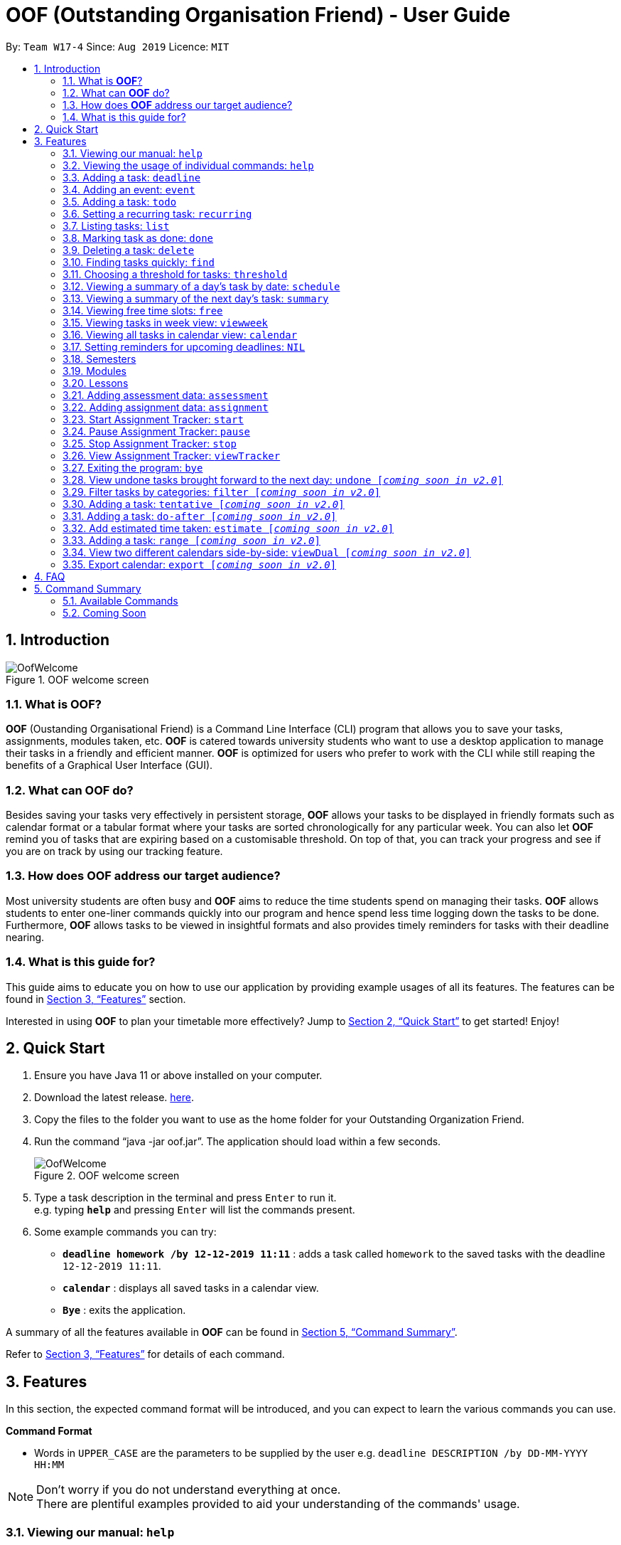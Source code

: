 ﻿= OOF (Outstanding Organisation Friend) - User Guide
:site-section: UserGuide
:toc:
:toc-title:
:toc-placement: preamble
:sectnums:
:figure-caption: Figure
:imagesDir: images
:stylesDir: stylesheets
:xrefstyle: full
:experimental:
ifdef::env-github[]
:tip-caption: :bulb:
:note-caption: :information_source:
endif::[]
:repoURL: https://github.com/AY1920S1-CS2113T-W17-4/main

By: `Team W17-4`      Since: `Aug 2019`      Licence: `MIT`

== Introduction

[[OofWelcome]]
.OOF welcome screen
image::OofWelcome.png[OofWelcome]

=== What is *OOF*?
*OOF* (Oustanding Organisational Friend) is a Command Line Interface (CLI) program that allows you  to save your tasks, assignments, modules taken, etc. *OOF* is catered towards university students who want to use a desktop application to manage their tasks in a friendly and efficient manner. *OOF* is optimized for users who prefer to work with the CLI while still reaping the benefits of a Graphical User Interface (GUI).

=== What can *OOF* do?
Besides saving your tasks very effectively in persistent storage, *OOF* allows your tasks to be displayed in friendly formats such as calendar format or a tabular format where your tasks are sorted chronologically for any particular week. You can also let *OOF* remind you of tasks that are expiring based on a customisable threshold. On top of that, you can track your progress and see if you are on track by using our tracking feature.

=== How does *OOF* address our target audience?
Most university students are often busy and *OOF* aims to reduce the time students spend on managing their tasks. *OOF* allows students to enter one-liner commands quickly into our program and hence spend less time logging down the tasks to be done. Furthermore, *OOF* allows tasks to be viewed in insightful formats and also provides timely reminders for tasks with their deadline nearing.

=== What is this guide for?
This guide aims to educate you on how to use our application by providing example usages of all its features. The features can be found in <<Features>> section.

Interested in using *OOF* to plan your timetable more effectively?
Jump to <<Quick Start>> to get started! Enjoy!

== Quick Start

.  Ensure you have Java 11 or above installed on your computer.
.  Download the latest release.  link:{repoURL}/releases[here].
.  Copy the files to the folder you want to use as the home folder for your Outstanding Organization Friend.
.  Run the command “java -jar oof.jar”. The application should load within a few seconds.
+
[[OofWelcome]]
.OOF welcome screen
image::OofWelcome.png[OofWelcome]
+
.  Type a task description in the terminal and press kbd:[Enter] to run it. +
e.g. typing *`help`* and pressing kbd:[Enter] will list the commands present.
.  Some example commands you can try: 

* *`deadline homework /by 12-12-2019 11:11`* : adds a task called `homework` to the saved tasks with the deadline `12-12-2019 11:11`.
* *`calendar`* : displays all saved tasks in a calendar view.
* *`Bye`* : exits the application.

A summary of all the features available in *OOF* can be found in <<Command Summary>>.

Refer to <<Features>> for details of each command.

[[Features]]
== Features
In this section, the expected command format will be introduced, and you can expect to learn the various commands you can use.
====
*Command Format*

* Words in `UPPER_CASE` are the parameters to be supplied by the user
e.g. `deadline DESCRIPTION /by DD-MM-YYYY HH:MM`

[NOTE]

Don't worry if you do not understand everything at once. +
There are plentiful examples provided to aid your understanding of the commands' usage.
====

=== Viewing our manual: `help`
Shows you a list of commands that can be used.

Format: `help`

Example:

* User enters `help`

[[Help]]
.Output of Help Command
image::Help.png[Help]

Usage of all the features is shown to you if `help` is entered.

=== Viewing the usage of individual commands: `help`
Shows you the specific usage for the command you have entered.

Format: `help COMMAND`

Example:

* `help Deadline` +

[[HelpCommand]]
.Example of help COMMAND usage
image::HelpCommand.png[HelpCommand]

Correct syntax of adding a `deadline` is shown.

=== Adding a task: `deadline`
You can choose to add a task with a deadline. +

Format: `deadline DESCRIPTION /by DD-MM-YYYY HH:MM`

* `Description` of the task to be done can have multiple words, not just limited to single-word descriptions.
* `Date and time` have to *strictly* be in the format as stated above.

Example:

* `deadline homework /by 2019 20-11-2019 13:00` +

[[Deadline]]
.Example usage of deadline feature
image::Deadline.png[Deadline]

Adds a task with description and datetime to be `homework` and `2019 20-11-2019 13:00` respectively.

=== Adding an event: `event`
You can add an event with a scheduled starting and ending time. +

Format: `event DESCRIPTION /from DD-MM-YYYY HH:MM /to DD-MM-YYYY HH:MM`

* `Description` of the task to be done can have multiple words, not just limited to single-word descriptions.
* `Date and time` have to *strictly* be in the format as stated above.

Example:

* `event project meeting /from 20-11-2019 13:00 /to 20-11-2019 17:00` +

[[Event]]
.Example usage of event feature
image::Event.png[Event]

Adds an event with description, start and end time to be `project meeting`, `20-11-2019 13:00` and `20-11-2019 17:00` respectively.

=== Adding a task: `todo`
You can choose to add a task to be done on a specific day.

Format: `todo DESCRIPTION /on DD-MM-YYYY`

* `Description` of the task to be done can have multiple words, not just limited to single-word descriptions.
* `Date` has to *strictly* be in the format as stated above.

Example:

* `todo withdraw money /on 19-11-2019` +

[[Todo]]
.Example usage of todo feature
image::Todo.png[Todo]

Adds a task called `withdraw money` on `19-11-2019`.

=== Setting a recurring task: `recurring`
You can select a task that will be repeated based on your preference.

Format: `recurring INDEX NUMBER_OF_OCCURRENCES`

* The `INDEX` refers to the index number displayed in the list of tasks recorded. (`list` can be used to display the saved tasks).
* `NUMBER_OF_OCCURRENCES` refers to the number of times the selected task recurs.
*The user chooses to enter a `FREQUENCY` which is an option from 1-4.

[NOTE]

The task will require you to enter the frequency of recurrence in this manner afterward: +
1. DAILY +
2. WEEKLY +
3. MONTHLY +
4. YEARLY

Example:

+1.+ The user enters `recurring 4 3` 

[[Recurring]]
.Example to show recurring feature's usage
image::Recurring.png[Recurring]

+2.+ The user presses kbd:[ENTER] and he/she can then choose an option by entering a number `1-4` to choose the frequency of recurrence.

[[RecurringPrompt]]
.Options for recurring frequency
image::RecurringPrompt.png[RecurringPrompt]

+3.+The user chooses option `2`.

[[RecurringOutput]]
.Output after selecting option 2
image::RecurringOutput.png[RecurringOutput]

=== Listing tasks: `list`
You can list all the tasks that you have saved in *OOF*.

Format: `list`

Example:

* User enters `list`

[[List]]
.Output of list command
image::List.png[List]

A list of tasks currently saved in *OOF* will be displayed.

=== Marking task as done: `done`
You can mark tasks as completed so that you can track your progress.

Format: `done INDEX`

* The `INDEX` refers to the index number displayed in the list of tasks recorded. (`list` can be used to display the saved tasks).

Examples:

* `done 2` +

[[Done]]
.Output of done command.
image::Done.png[Done]

Deletes the 1st task in the list of tasks.

=== Deleting a task: `delete`
You can delete tasks that you have completed or no longer valid.

Format: `delete INDEX`

* The `INDEX` refers to the index number displayed in the list of tasks recorded. (`list` can be used to display the saved tasks).

Examples:

* `delete 10` +

[[Delete]]
.Output of delete command
image::Delete.png[Delete]

Deletes the 10th task in the list of tasks.


=== Finding tasks quickly: `find`
You can quickly find anything you have inputted by providing *OOF* with a keyword.

Format: `find DESCRIPTION`

* `Description` of the task to be done can have multiple words, not just limited to single-word descriptions.

Example:

* `find complete` +

[[Find]]
.Output of find command
image::Find.png[Find]

Finds tasks with `complete` in the description.

=== Choosing a threshold for tasks: `threshold`
You can set a comfortable threshold to tell *OOF* when to remind you to complete your tasks.

Format: `threshold HH`

* `time` has to *strictly* be in the format as stated above.

Example:

* `threshold 48` +

Example:

[[Threshold]]
.Output of threshold command
image::Threshold.png[Threshold]

Changes the threshold of the program to 48 hours.

=== Viewing a summary of a day's task by date: `schedule`
You can view a summary of all the tasks and events on a specific day of your choice.

Format: `schedule DD-MM-YYYY`

* `Date` has to strictly be in the format as stated above.

Example:

* `schedule 30-10-2019` +

[[Schedule]]
.Output of schedule command
image::Schedule.png[Schedule]

Provides a summary of a list of todo, deadlines and events that will occur on `30-10-2019`.

=== Viewing a summary of the next day’s task: `summary`
You can view a summary of all the tasks to be done for the next day.

Format: `summary`

Example:

* `summary` +

[[Summary]]
.Output of summary command
image::Summary.png[Summary]

Provides a summary of a list of todo, deadlines and events that will occur tomorrow.

=== Viewing free time slots: `free`
You can view the time slots you are available on a specific day so that you can plan project meetings with your friends.

Format: `free DD-MM-YYYY`

* `Date` has to *strictly* be in the format as stated above.

Example:

+1.+ Type `free 30-10-2019` as a command press kbd:[ENTER]

[[FreeTimeExample]]
.Typing free 30-10-2019 into OOF 
image::FreeTimeExample.png[FreeTimeExample, width="890"]

+2.+ `OOF` displays all the free time slots that you have. 

[[FreeTimeDisplay]]
.Typing free with a valid date in the valid format of DD-MM-YYYY 
image::FreeTimeDisplay.png[FreeTimeDisplay, width="890"]

=== Viewing tasks in week view: `viewweek`
You can view the tasks for any particular week in a table format so that you can have a grasp of what to expect for a particular or even track your own progress.

Format: `viewweek DD MM YYYY`

[NOTE]
Note that the parameters `DD MM YYYY` are optional and the command will automatically show tasks for the current week if these parameters are not shown. The tasks for each day are chronologically sorted.

Example:

+1.+ Type `viewweek` as a command and press kbd:[ENTER]

[[ViewweekWelcome]]
.Typing viewweek into OOF
image::ViewweekWelcome.png[ViewweekWelcome]

+2.+ `OOF` displays the tasks for the week for you.

[[ViewweekDefault]]
.Typing viewweek without date
image::ViewweekDefault.png[ViewweekDefault]

+3.+ If you wish to display tasks for a particular week, you can input `DD MM YYYY`.

[[ViewweekParam]]
.Typing viewweek with date
image::ViewweekParam.png[ViewweekParam]

===  Viewing all tasks in calendar view: `calendar`
You can view all your tasks for any month so that you are aware of your schedule for that month. 

Format: `calendar MM YYYY`

* `MONTH` is an integer from 1-12 (representing January to December).
* `YEAR` is an integer greater than or equal to 0.

Example: `calendar 10 2019`

=== Setting reminders for upcoming deadlines: `NIL`
You can get timely reminders for the tasks that are expiring.


[[Reminder]]
.Output of reminder command
image::Reminder.png[Reminder]

This command functions in the background so *OOF* automatically reminds you of the expiring tasks when you start our program.

=== Semesters
You can plan ahead for your entire university journey using a few simple commands.

==== Adding semesters: `semester /add`
You can add a semester to manage your modules.

Format: `semester /add YEAR /name SEMESTER /from START_DATE /to END_DATE`

* `YEAR` represents name of the academic year, `SEMESTER` represents name of the semester, `START_DATE` and `END_DATE` represents the start and end date in `dd-MM-yyyy HH:mm` format.

Example:

* `semester /add 19/20 /name Semester 2 /from 01-01-2020 /to 05-05-2020` 

[[SemesterAdd]]
.Adding a semester
image::SemesterAdd.png[SemesterAdd]

Adds a semester for Academic Year 19/20, Semester 2 which lasts from 01-01-2020 to 05-05-2020.

==== Viewing semester data: `semester /view`
You can use this command to display all the semesters you have added.

Format: `semester /view`

[[SemesterView]]
.Viewing a semester
image::SemesterView.png[SemesterView]

==== Removing semester data: `semester /delete`
You can remove unwanted data if you have accidentally added an unwanted semester.

Format: `semester /delete INDEX`

* The `INDEX` refers to the index number displayed in the list of semesters recorded. (`semester /view` can be used to display the added semesters).

Example:

* `semester delete 2` 

[[SemesterDelete]]
.Deleting a semester
image::SemesterDelete.png[SemesterDelete]

Deletes the 2nd semester in the list of semesters.


==== Selecting a semester: `semester /select`
You can select a semester in order to add modules to under a semester.

Format: `semester /select INDEX`

* The `INDEX` refers to the index number displayed in the list of semesters recorded. (`semester /view` can be used to display the added semesters).

Example:

* `semester /select 1` 

[[SemesterSelect]]
.Selecting a semester
image::SemesterSelect.png[SemesterSelect]

Selects the 1st semester in the list of semesters.


=== Modules
You can keep track of your modules each semester with the help of the module commands.

[NOTE]
All commands under modules require a semester to be selected using `semester /select`.

==== Adding module data: `module /add`
You can add a module into `Oof` to manage your lessons and assessments.

Format: `module /add MODULE_CODE /name MODULE_NAME`

* `MODULE_CODE` represents the module code and `MODULE_NAME` represents the module name.

Example:

* `module /add CS2107 /name Introduction to Information Security` 

[[ModuleAdd]]
.Adding a module
image::ModuleAdd.png[ModuleAdd]

Adds a module with module code "CS2107" and name as "Introduction to Information Security".

==== Viewing module data: `module /view`
You can display all modules in order to have a quick overview of the modules you are taking this semester.

Format: `module /view`

[[ModuleView]]
.Viewing a module
image::ModuleView.png[ModuleView]

==== Removing module data: `module /delete`
You can remove unwanted data if you have accidentally added a wrong module.

Format: `module /delete INDEX`

* The `INDEX` refers to the index number displayed in the list of modules recorded. `module /view` can be used to display the saved semesters).

Example:

* `module /delete 4` 

[[ModuleDelete]]
.Deleting a module
image::ModuleDelete.png[ModuleDelete]

Deletes the 4th module in the list of modules.

==== Selecting a module: `module /select`
You can select a module in order to add lessons for a module.

Format: `module /select INDEX`

* The `INDEX` refers to the index number displayed in the list of modules recorded. (`module /view` can be used to display the added modules).

Example:

* `module /select 3` 

[[ModuleSelect]]
.Selecting a module
image::ModuleSelect.png[ModuleSelect]

Selects the 1st module in the list of modules.

=== Lessons
Keep track of your lessons for each module with the use of lesson commands!

[NOTE]
All command under lesson requires a module to be selected using `module /select`.

==== Viewing lesson data: `lesson`
You can display all the lessons you have added if you wish to view all lessons for a module.

Format: `lesson`

[[LessonView]]
.Viewing list of modules
image::LessonView.png[LessonView]

==== Adding lesson data: `lesson /add`
You can add a lesson into `Oof`.

Format: `lesson /add NAME /day DAY /from START_TIME /to END_TIME`

* `NAME` of the lesson can have multiple words, not just limited to single-word descriptions.
* `DAY` of the lesson ranges from `MONDAY` to `SUNDAY`.
* `START_TIME` and `END_TIME` have to *strictly* be in the `HH:MM` format.

Example:

* `lesson /add lecture /day WEDNESDAY /from 14:00 /to 16:00` +
Adds a lecture on Wednesday from 14:00 to 16:00 for the selected module.

[[LessonAdd]]
.Adding a lesson
image::LessonAdd.png[LessonAdd]

==== Removing lesson data: `lesson /delete`
You can remove unwanted data if you have addded the wrong date for a lesson.

Format: `lesson /delete INDEX`

* The `INDEX` refers to the index number displayed in the list of lessons recorded. `lesson /view` can be used to display the saved lessons).

Example:

* `lesson /delete 1` 

[[LessonDelete]]
.Deleting a lesson
image::LessonDelete.png[LessonDelete]

Deletes the 1st lesson in the list of lessons.

=== Adding assessment data: `assessment`
You can keep track of assessments by adding assessments.

Format: `assessment DESCRIPTION /from DD-MM-YYYY HH:MM /to DD-MM-YYYY HH:MM`

[NOTE]
Requires a module to be selected using `module /select`.

* `Description` of the assessment can have multiple words, not just limited to single-word descriptions.
* `Date and time` have to *strictly* be in the format as stated above.

Example:

* `assessment final examination /from 31-10-2019 16:00 /to 31-10-2019 18:00` 

Adds an assessment with name, start and end time as `final examination`, `25-11-2019 13:00`, `25-11-2019 15:00` respectively.

[[AssessmentAdd]]
.Adding an assessment
image::AssessmentAdd.png[AssessmentAdd]

=== Adding assignment data: `assignment`
You can use this command to keep track of an assignment for a particular module.

Format: `assignment DESCRIPTION /by DD-MM-YYYY HH:MM`

[NOTE]
Requires a module to be selected using `module /select`.


* `Description` of the assessment can have multiple words, not just limited to single-word descriptions.
* `Date and time` have to *strictly* be in the format as stated above.

Example:

* `assignment lab /by 23-11-2019 23:59` 

[[AssignmentAdd]]
.Adding an assignment
image::AssignmentAdd.png[AssignmentAdd]

Adds an assignment `lab` for the selected module with the due date as `23-11-2019 23:59`.

=== Start Assignment Tracker: `start`
You can start your tracking of an assignment from the current time.

Format: `start MODULE_CODE ASSIGNMENT_DESCRIPTION`

Example: `start cs2113t user guide`

[[StartTracker]]
.Output of StartTracker command
image::StartTracker.png[StartTracker]

=== Pause Assignment Tracker: `pause`
You can pause your tracking of an assignment at the current time.

Format: `pause MODULE_CODE ASSIGNMENT_DESCRIPTION`

Example: `pause cs2113t user guide`

[[PauseTracker]]
.Output of PauseTracker command
image::PauseTracker.png[PauseTracker]

=== Stop Assignment Tracker: `stop`
You can stop your tracking of an assignment at the current time with `stop`.

Format: `stop MODULE_CODE ASSIGNMENT_DESCRIPTION`

Example: `stop cs2113t user guide`

[[StopTracker]]
.Output of StopTracker command
image::StopTracker.png[StopTracker]

=== View Assignment Tracker: `viewTracker`
You can view a histogram featuring the amount of time you spend on each module in blocks of 10 minutes with `viewtracker`.

Format: `viewTracker`

[[ViewTracker]]
.Output of ViewTracker command
image::ViewTracker.png[ViewTracker]

Format: `viewTracker TIME_PERIOD [_coming soon in v1.4_]`

*Options for TIME_PERIOD* +
[horizontal]
Day:: filter time spent on each `Module` today
Week:: filter time spent on each `Module` over the last 7 days

Example: `viewTracker Day`

=== Exiting the program: `bye`
Exits the program.

Format: `bye`

=== View undone tasks brought forward to the next day: `undone [_coming soon in v2.0_]`
You can view the list of all the tasks not done that were brought forward to the next day.

Format: `undone`

Example:

* `undone`
You can postpone the tasks that were not fulfilled to the next day.


=== Filter tasks by categories: `filter [_coming soon in v2.0_]`
You can filter tasks by matching the category given.

Format: `filter CATEGORY`

* `Category` of the task can be any one of the following: todo, deadline, event, recurring.

Example:

* `filter todo` +
You can display all todo tasks.

=== Adding a task: `tentative [_coming soon in v2.0_]`
You can add a task that can be confirmed at a later time.

Format: `tentative DESCRIPTION`

* `Description` of the task to be done can have multiple words, not just limited to single-word descriptions.

Example:

* `tentative group lunch` +
Adds a tentative task called `group lunch`.

=== Adding a task: `do-after [_coming soon in v2.0_]`
You can add a task that needs to be done after a specified task.

Format: `do-after INDEX DESCRIPTION`

* The `INDEX` refers to the index number displayed in the list of tasks recorded. (`list` can be used to display the saved tasks).
* `Description` of the task to be done can have multiple words, not just limited to single-word descriptions.

Example:

* `do-after 1 buy groceries` +
Adds a do-after task called `buy groceries` that will be displayed once the 1st task in the list has been completed.

=== Add estimated time taken: `estimate [_coming soon in v2.0_]`
You can add the estimated time taken to complete a task.

Format: `estimate INDEX HH`

* The `INDEX` refers to the index number displayed in the list of tasks recorded. (`list` can be used to display the saved tasks).
* `time` has to *strictly* be in the format as stated above.

Example:

* `estimate 1 48` +
Adds to the 1st task the estimated time taken of 48 hours to complete it.

=== Adding a task: `range [_coming soon in v2.0_]`
You can add a task that needs to be completed within a certain time period 

Format: `range DESCRIPTION /from DD-MM-YYYY HH:MM /to DD-MM-YYYY HH:MM`

* `Description` of the task to be done can have multiple words, not just limited to single-word descriptions.
* `Date and time` have to *strictly* be in the format as stated above.

Example:

* `range study for exam /from 01-10-2019 21:00 /to 05-10-2019 11:00` +
Adds a task with description and time period to `study for exam` and between `01-10-2019 21:00` to `05-10-2019 11:00`.

=== View two different calendars side-by-side: `viewDual [_coming soon in v2.0_]`
Transforms all current tasks into two calendar views, one for tutor tasks and one for student tasks. 

Format: `viewDual`

=== Export calendar: `export [_coming soon in v2.0_]`
You can export all current tasks recorded into a shareable format in calendar view.  

Format: `export`

== FAQ

*Q*: How do I view my tasks on the Calendar? +
*A*: You can use the `calendar` command.

*Q*: How do I transfer my data to another Computer? +
*A*: You can copy the entire directory containing our program into the destination directory.

*Q*: How do I save my tasks in *OOF*? +
*A*: You are not needed to explicitly save the tasks as *OOF* will automatically save all tasks that are added during runtime.

== Command Summary

=== Available Commands

View the list of features and their usages. 

* *Help*: `help`

[NOTE]
You can view the usage of a specific command by typing `help COMMAND`, where `COMMAND` is the name of the feature.
e.g. `help calendar`

Add a task with a deadline. 

* *Deadline*: `deadline DESCRIPTION /by DD-MM-YYYY HH:MM` +
e.g. `deadline homework /by 20-09-2019 13:00`


Add an event with start and end time. 

* *Event*: `event DESCRIPTION /from DD-MM-YYYY HH:MM /to DD-MM-YYYY HH:MM` +
e.g. `event project meeting /from 20-09-2019 13:00 /to 20-09-2019 17:00` 


Add a todo with a specific date. 

* *Todo*: `todo DESCRIPTION /on DD-MM-YYYY` +
e.g. `todo withdraw money /on 19-09-2019`

Set a recurring task. 

* *Recurring*: `recurring INDEX NUMBER_OF_OCCURRENCES` +
e.g. `recurring 4 3`

[NOTE]
You will be prompted to enter a number from 1-4 afterward. +
`1` represents `DAILY`. +
`2` represents `WEEKLY`. +
`3` represents `MONTHLY`. +
`4` represents `YEARLY`. 


List all the task you have saved in *OOF* 

* *List*: `list` 

Mark a task as done. 

* *Done*: `done INDEX` +
e.g. `done 1` 

Delete a specific task. 

* *Delete*: `delete INDEX` +
e.g. `delete 1` 

Find anything using keywords. 

* *Find*: `find DESCRIPTION` +
e.g. `find withdraw money`   

Set a threshold in hours for reminders. 

* *Threshold*: `threshold HH` +
e.g. `threshold 48`

Check your schedule on a particular day. 

* *Schedule*: `schedule DD-MM-YYYY` +
e.g. `schedule 04-10-2019`

View a summary of your tasks for the next day. 

* *Summary*: `summary` 

View free time slots on a specific day. 

* *Free*: `free DD-MM-YYYY` +
e.g. `free 10-10-2019`

View all tasks in a table form for any particular week. 

* *ViewWeek*: `viewweek DD MM YYYY`
e.g. `viewweek 30 10 2019`

[NOTE]
Note that the parameters `DD MM YYYY` are optional and the command will automatically show tasks for the current week if these parameters are not shown. The tasks in each day is chronologically sorted.

View tasks for any particular month in calendar format. 

* *Calendar*: `calendar MM YYYY` +
e.g. `calendar 10 2019`

[NOTE]
Note that the parameters `DD MM YYYY` are optional and the command will automatically show tasks for the current month if these parameters are not shown. The tasks in each day is chronologically sorted.

View reminder based on the threshold set. 

* *Reminder*: `NIL` 

[NOTE]
This feature runs in the background thus no input is needed from you.

Starts assignment tracker. 

* *Start Assignment Tracker*: `start MODULE_CODE ASSIGNMENT_DESCRIPTION` +
e.g. `start cs2113t user guide`

Pauses assignment tracker. 

* *Pause Assignment Tracker*: `pause MODULE_CODE ASSIGNMENT_DESCRIPTION` +
e.g. `pause cs2113t user guide`

Stops assignment tracker. 

* *Stop Assignment Tracker*: `stop MODULE_CODE ASSIGNMENT_DESCRIPTION` +
e.g. `stop cs2113t user guide`

View assignment tracker diagram. 

* *View Assignment Tracker*: `viewtracker` +
e.g. `viewtracker`

Exit *OOF* by using this command. 

* *Bye*: `bye` 

=== Coming Soon

* *Tentative*: `tentative DESCRIPTION` 

* *Do-after*: `Do-after INDEX DESCRIPTION` 

* *Filter*: `filter CATEGORY` 

* *ViewUndone*: `viewUndone`

* *Estimate*: `estimate` 

* *Range*: `range` 

* *ViewDual*: `viewDual`

* *Export*: `export`

